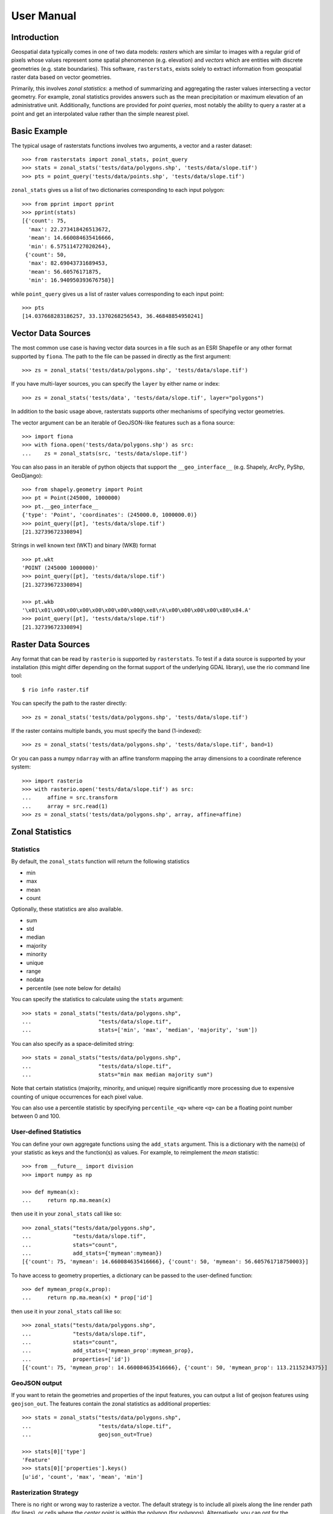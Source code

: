 User Manual
===========

Introduction
------------
Geospatial data typically comes in one of two data models:
*rasters* which are similar to images with a regular grid of pixels whose values represent some spatial phenomenon (e.g. elevation) and
*vectors* which are entities with discrete geometries (e.g. state boundaries).
This software, ``rasterstats``, exists solely to extract information from geospatial raster data
based on vector geometries.

Primarily, this involves *zonal statistics*: a method of summarizing and aggregating the raster values intersecting a vector geometry. For example, zonal statistics provides answers such as the mean precipitation or maximum elevation of an administrative unit.  Additionally, functions are provided for *point queries*, most notably the ability to query a raster at a point and get an interpolated value rather than the simple nearest pixel.

Basic Example
-------------

The typical usage of rasterstats functions involves two arguments, a vector and a raster dataset::

    >>> from rasterstats import zonal_stats, point_query
    >>> stats = zonal_stats('tests/data/polygons.shp', 'tests/data/slope.tif')
    >>> pts = point_query('tests/data/points.shp', 'tests/data/slope.tif')
   
``zonal_stats`` gives us a list of two dictionaries corresponding to each input polygon::

    >>> from pprint import pprint
    >>> pprint(stats)
    [{'count': 75,
      'max': 22.273418426513672,
      'mean': 14.660084635416666,
      'min': 6.575114727020264},
     {'count': 50,
      'max': 82.69043731689453,
      'mean': 56.60576171875,
      'min': 16.940950393676758}]

while ``point_query`` gives us a list of raster values corresponding to each input point::

    >>> pts
    [14.037668283186257, 33.1370268256543, 36.46848854950241]

Vector Data Sources
-------------------
The most common use case is having vector data sources in a file such as an ESRI Shapefile or any
other format supported by ``fiona``. The path to the file can be passed in directly as the first argument::
    
    >>> zs = zonal_stats('tests/data/polygons.shp', 'tests/data/slope.tif')

If you have multi-layer sources, you can specify the ``layer`` by either name or index::

    >>> zs = zonal_stats('tests/data', 'tests/data/slope.tif', layer="polygons")

In addition to the basic usage above, rasterstats supports other
mechanisms of specifying vector geometries. 

The vector argument can be an iterable of GeoJSON-like features such as a fiona source::
    
    >>> import fiona
    >>> with fiona.open('tests/data/polygons.shp') as src:
    ...    zs = zonal_stats(src, 'tests/data/slope.tif')


You can also pass in an iterable of python objects that support
the ``__geo_interface__`` (e.g. Shapely, ArcPy, PyShp, GeoDjango)::

    >>> from shapely.geometry import Point
    >>> pt = Point(245000, 1000000)
    >>> pt.__geo_interface__
    {'type': 'Point', 'coordinates': (245000.0, 1000000.0)}
    >>> point_query([pt], 'tests/data/slope.tif')
    [21.32739672330894]


Strings in well known text (WKT) and binary (WKB) format ::

    >>> pt.wkt
    'POINT (245000 1000000)'
    >>> point_query([pt], 'tests/data/slope.tif')
    [21.32739672330894]
    
    >>> pt.wkb
    '\x01\x01\x00\x00\x00\x00\x00\x00\x00@\xe8\rA\x00\x00\x00\x00\x80\x84.A'
    >>> point_query([pt], 'tests/data/slope.tif')
    [21.32739672330894]


Raster Data Sources
-------------------

Any format that can be read by ``rasterio`` is supported by ``rasterstats``.
To test if a data source is supported by your installation (this might differ depending on the
format support of the underlying GDAL library), use the rio command line tool::

    $ rio info raster.tif

You can specify the path to the raster directly::

    >>> zs = zonal_stats('tests/data/polygons.shp', 'tests/data/slope.tif')

If the raster contains multiple bands, you must specify the band (1-indexed)::

    >>> zs = zonal_stats('tests/data/polygons.shp', 'tests/data/slope.tif', band=1)

Or you can pass a numpy ``ndarray`` with an affine transform mapping the array dimensions 
to a coordinate reference system::

    >>> import rasterio
    >>> with rasterio.open('tests/data/slope.tif') as src:
    ...     affine = src.transform
    ...     array = src.read(1)
    >>> zs = zonal_stats('tests/data/polygons.shp', array, affine=affine)


Zonal Statistics
----------------

Statistics
^^^^^^^^^^

By default, the ``zonal_stats`` function will return the following statistics

- min
- max
- mean
- count

Optionally, these statistics are also available.

- sum
- std
- median
- majority
- minority
- unique
- range
- nodata
- percentile (see note below for details)

You can specify the statistics to calculate using the ``stats`` argument::

    >>> stats = zonal_stats("tests/data/polygons.shp",
    ...                     "tests/data/slope.tif",
    ...                     stats=['min', 'max', 'median', 'majority', 'sum'])

You can also specify as a space-delimited string::

    >>> stats = zonal_stats("tests/data/polygons.shp",
    ...                     "tests/data/slope.tif",
    ...                     stats="min max median majority sum")


Note that certain statistics (majority, minority, and unique) require significantly more processing
due to expensive counting of unique occurrences for each pixel value.

You can also use a percentile statistic by specifying
``percentile_<q>`` where ``<q>`` can be a floating point number between 0 and 100.

User-defined Statistics
^^^^^^^^^^^^^^^^^^^^^^^
You can define your own aggregate functions using the ``add_stats`` argument.
This is a dictionary with the name(s) of your statistic as keys and the function(s)
as values. For example, to reimplement the `mean` statistic::

    >>> from __future__ import division
    >>> import numpy as np

    >>> def mymean(x):
    ...     return np.ma.mean(x)

then use it in your ``zonal_stats`` call like so::

    >>> zonal_stats("tests/data/polygons.shp",
    ...             "tests/data/slope.tif",
    ...             stats="count",
    ...             add_stats={'mymean':mymean})
    [{'count': 75, 'mymean': 14.660084635416666}, {'count': 50, 'mymean': 56.605761718750003}]

To have access to geometry properties, a dictionary can be passed to the user-defined function::

    >>> def mymean_prop(x,prop):
    ...     return np.ma.mean(x) * prop['id']

then use it in your ``zonal_stats`` call like so::

    >>> zonal_stats("tests/data/polygons.shp",
    ...             "tests/data/slope.tif",
    ...             stats="count",
    ...             add_stats={'mymean_prop':mymean_prop},
    ...             properties=['id'])
    [{'count': 75, 'mymean_prop': 14.660084635416666}, {'count': 50, 'mymean_prop': 113.2115234375}]


GeoJSON output
^^^^^^^^^^^^^^

If you want to retain the geometries and properties of the input features,
you can output a list of geojson features using ``geojson_out``. The features
contain the zonal statistics as additional properties::

    >>> stats = zonal_stats("tests/data/polygons.shp",
    ...                     "tests/data/slope.tif",
    ...                     geojson_out=True)

    >>> stats[0]['type']
    'Feature'
    >>> stats[0]['properties'].keys()
    [u'id', 'count', 'max', 'mean', 'min']


Rasterization Strategy
^^^^^^^^^^^^^^^^^^^^^^

There is no right or wrong way to rasterize a vector. The default strategy is to include all pixels along the line render path (for lines), or cells where the *center point* is within the polygon (for polygons).  Alternatively, you can opt for the ``all_touched`` strategy which rasterizes the geometry by including all pixels that it touches. You can enable this specifying::

    >>> zs = zonal_stats("tests/data/polygons.shp",
    ...                  "tests/data/slope.tif",
    ...                  all_touched=True)

.. figure:: https://github.com/perrygeo/python-raster-stats/raw/master/docs/img/rasterization.png
   :align: center
   :alt: rasterization

The figure above illustrates the difference; the default ``all_touched=False`` is on the left
while the ``all_touched=True`` option is on the right.
Both approaches are valid and there are tradeoffs to consider. Using the default rasterizer may miss polygons that are smaller than your cell size resulting in ``None`` stats for those geometries. Using the ``all_touched`` strategy includes many cells along the edges that may not be representative of the geometry and may give severely biased results in some cases.


Working with categorical rasters
^^^^^^^^^^^^^^^^^^^^^^^^^^^^^^^^

You can treat rasters as categorical (i.e. raster values represent
discrete classes) if you're only interested in the counts of unique pixel
values.

For example, you may have a raster vegetation dataset and want to summarize
vegetation by polygon. Statistics such as mean, median, sum, etc. don't make much sense in this context
(What's the sum of ``oak + grassland``?).

Using ``categorical``, the output is dictionary with the unique raster values as keys
and pixel counts as values::

    >>> zonal_stats('tests/data/polygons.shp',
    ...             'tests/data/slope_classes.tif',
    ...             categorical=True)[1]
    {1.0: 1, 2.0: 9, 5.0: 40}

rasterstats will report using the pixel values as keys. 
To associate the pixel values with their appropriate meaning,
you can use a ``category_map``::

    >>> cmap = {1.0: 'low', 2.0: 'med', 5.0: 'high'}
    >>> zonal_stats('tests/data/polygons.shp',
    ...             'tests/data/slope_classes.tif',
    ...             categorical=True, category_map=cmap)[1]
    {'high': 40, 'med': 9, 'low': 1}

You can also specify `cast_to_int64=False` to prevent casting the ndarray
read from the raster to int64 on 64bit systems.  This will result in significant
memory savings on datasets that user smaller datatypes, such as bytes ::

    >>> zonal_stats('tests/data/polygons.shp',
    ...             'tests/data/slope_classes.tif',
    ...             categorical=True,
                    cast_to_int64=False)[1]
    {1.0: 1, 2.0: 9, 5.0: 40}

"Mini-Rasters"
^^^^^^^^^^^^^^^

Internally, we create a masked raster dataset for each feature in order to
calculate statistics. Optionally, we can include these data in the output
of ``zonal_stats`` using the ``raster_out`` argument::

    >>> zonal_stats('tests/data/polygons.shp',
    ...             'tests/data/slope_classes.tif',
    ...             stats="count",
    ...             raster_out=True)[0].keys()
    ['count', 'mini_raster_affine', 'mini_raster_array', 'mini_raster_nodata']
    
Notice we have three additional keys::

* ``mini_raster_array``: The clipped and masked numpy array
* ``mini_raster_affine``: transformation as an Affine object
* ``mini_raster_nodata``: The nodata value

Keep in mind that having ndarrays in your stats dictionary means it is more
difficult to serialize to json and other text formats.


Design Goals
------------

``rasterstats`` aims to do only one thing well: getting information from rasters based on vector geometry.
This module doesn't support coordinate reprojection, raster re-sampling, geometry manipulations or any other
geospatial data transformations as those are better left to other Python packages. To the extent possible,
data input is handled by ``fiona`` and ``rasterio``, though there are some wrapper functions for IO to
maintain usability. Where interoperability between packages is needed, loose coupling, simple python data structure
and standard interfaces like GeoJSON are employed to keep the core library lean.

History
--------
This work grew out of a need to have a native python implementation (based on numpy) for zonal statistics.
I had been `using starspan <http://www.perrygeo.com/starspan-for-vector-on-raster-analysis.html>`_, a C++
command line tool, as well as GRASS's `r.statistics <https://grass.osgeo.org/grass70/manuals/r.statistics.html>`_ for many years.
They were suitable for offline analyses but were rather clunky to deploy in a large python application.
In 2013, I implemented a proof-of-concept zonal stats function which eventually became ``rasterstats``. It has
been in production in several large python web applications ever since, replacing the starspan wrapper `madrona.raster_stats <https://github.com/Ecotrust/madrona/blob/master/docs/raster_stats.rst>`_.


